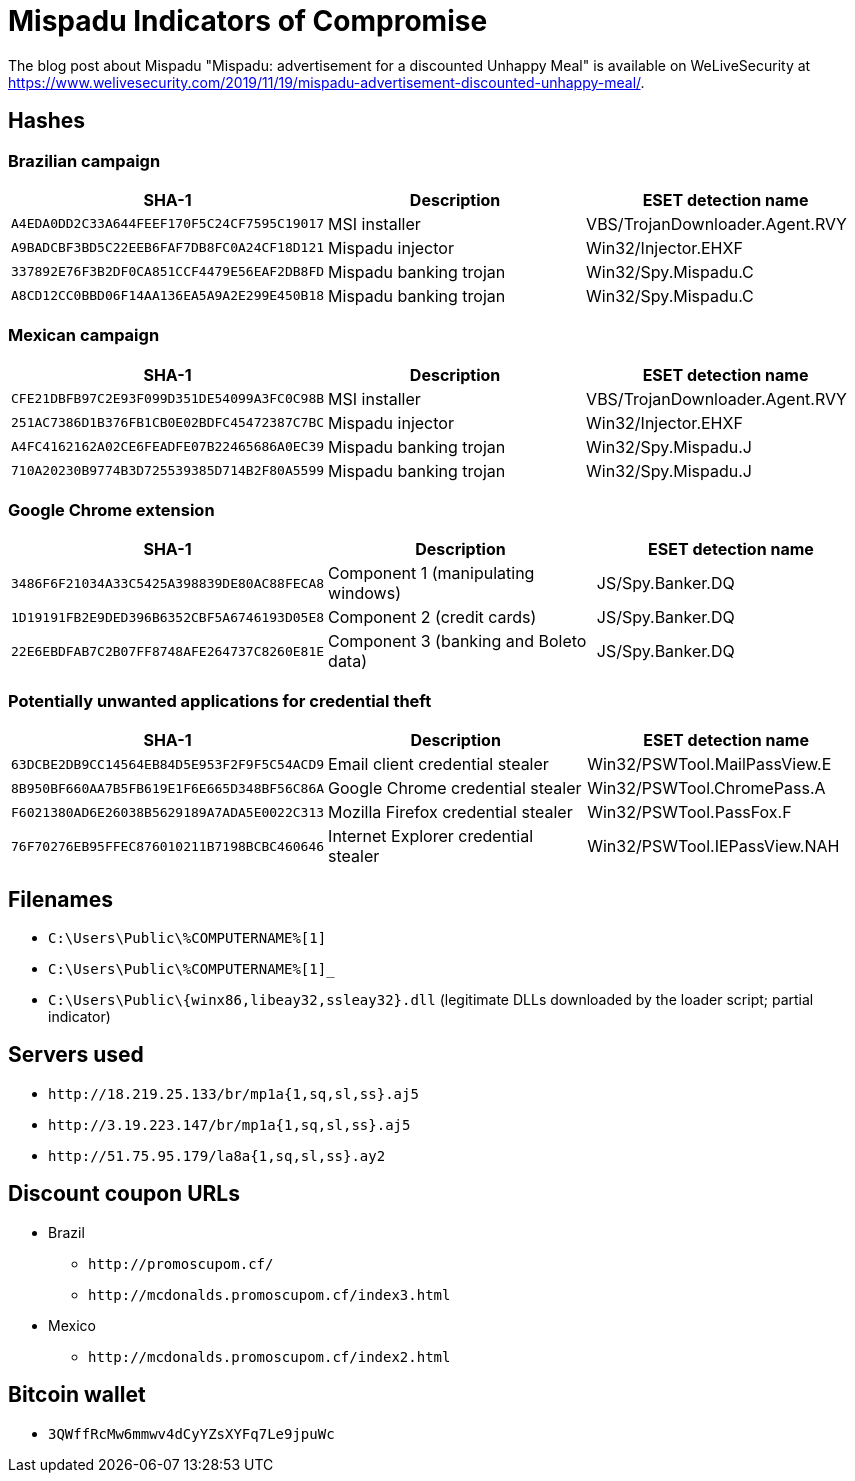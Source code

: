 
= Mispadu Indicators of Compromise

The blog post about Mispadu "Mispadu: advertisement for a discounted Unhappy Meal" is available on WeLiveSecurity at
https://www.welivesecurity.com/2019/11/19/mispadu-advertisement-discounted-unhappy-meal/.

== Hashes

=== Brazilian campaign

[options="header"]
|====
| SHA-1                                      | Description            | ESET detection name
| `A4EDA0DD2C33A644FEEF170F5C24CF7595C19017` | MSI installer          | VBS/TrojanDownloader.Agent.RVY
| `A9BADCBF3BD5C22EEB6FAF7DB8FC0A24CF18D121` | Mispadu injector       | Win32/Injector.EHXF
| `337892E76F3B2DF0CA851CCF4479E56EAF2DB8FD` | Mispadu banking trojan | Win32/Spy.Mispadu.C
| `A8CD12CC0BBD06F14AA136EA5A9A2E299E450B18` | Mispadu banking trojan | Win32/Spy.Mispadu.C
|====

=== Mexican campaign

[options="header"]
|====
| SHA-1                                      | Description            | ESET detection name
| `CFE21DBFB97C2E93F099D351DE54099A3FC0C98B` | MSI installer          | VBS/TrojanDownloader.Agent.RVY
| `251AC7386D1B376FB1CB0E02BDFC45472387C7BC` | Mispadu injector       | Win32/Injector.EHXF
| `A4FC4162162A02CE6FEADFE07B22465686A0EC39` | Mispadu banking trojan | Win32/Spy.Mispadu.J
| `710A20230B9774B3D725539385D714B2F80A5599` | Mispadu banking trojan | Win32/Spy.Mispadu.J
|====

=== Google Chrome extension

[options="header"]
|====
| SHA-1                                      | Description                           | ESET detection name
| `3486F6F21034A33C5425A398839DE80AC88FECA8` | Component 1 (manipulating windows)    | JS/Spy.Banker.DQ
| `1D19191FB2E9DED396B6352CBF5A6746193D05E8` | Component 2 (credit cards)            | JS/Spy.Banker.DQ
| `22E6EBDFAB7C2B07FF8748AFE264737C8260E81E` | Component 3 (banking and Boleto data) | JS/Spy.Banker.DQ
|====

=== Potentially unwanted applications for credential theft

[options="header"]
|====
| SHA-1                                      | Description                          | ESET detection name
| `63DCBE2DB9CC14564EB84D5E953F2F9F5C54ACD9` | Email client credential stealer      | Win32/PSWTool.MailPassView.E
| `8B950BF660AA7B5FB619E1F6E665D348BF56C86A` | Google Chrome credential stealer     | Win32/PSWTool.ChromePass.A
| `F6021380AD6E26038B5629189A7ADA5E0022C313` | Mozilla Firefox credential stealer   | Win32/PSWTool.PassFox.F
| `76F70276EB95FFEC876010211B7198BCBC460646` | Internet Explorer credential stealer | Win32/PSWTool.IEPassView.NAH
|====

== Filenames
- `C:\Users\Public\%COMPUTERNAME%[1]`
- `C:\Users\Public\%COMPUTERNAME%[1]_`
- `C:\Users\Public\{winx86,libeay32,ssleay32}.dll` (legitimate DLLs downloaded by the loader script; partial indicator)

== Servers used
- `\http://18.219.25.133/br/mp1a{1,sq,sl,ss}.aj5`
- `\http://3.19.223.147/br/mp1a{1,sq,sl,ss}.aj5`
- `\http://51.75.95.179/la8a{1,sq,sl,ss}.ay2`

== Discount coupon URLs
- Brazil
** `\http://promoscupom.cf/`
** `\http://mcdonalds.promoscupom.cf/index3.html`
- Mexico
** `\http://mcdonalds.promoscupom.cf/index2.html`

== Bitcoin wallet
- `3QWffRcMw6mmwv4dCyYZsXYFq7Le9jpuWc`